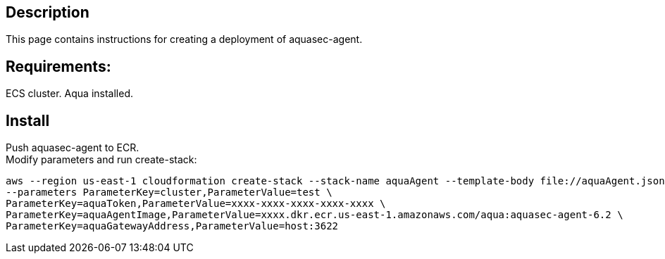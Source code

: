 :version: 6.2
:imageVersion: 6.2

== Description
This page contains instructions for creating a deployment of aquasec-agent.

== Requirements:

ECS cluster.
Aqua installed.

== Install

Push aquasec-agent to ECR. +
Modify parameters and run create-stack:

[source,options="nowrap",subs="attributes"]
----
aws --region us-east-1 cloudformation create-stack --stack-name aquaAgent --template-body file://aquaAgent.json \
--parameters ParameterKey=cluster,ParameterValue=test \
ParameterKey=aquaToken,ParameterValue=xxxx-xxxx-xxxx-xxxx-xxxx \
ParameterKey=aquaAgentImage,ParameterValue=xxxx.dkr.ecr.us-east-1.amazonaws.com/aqua:aquasec-agent-{imageVersion} \
ParameterKey=aquaGatewayAddress,ParameterValue=host:3622
----
